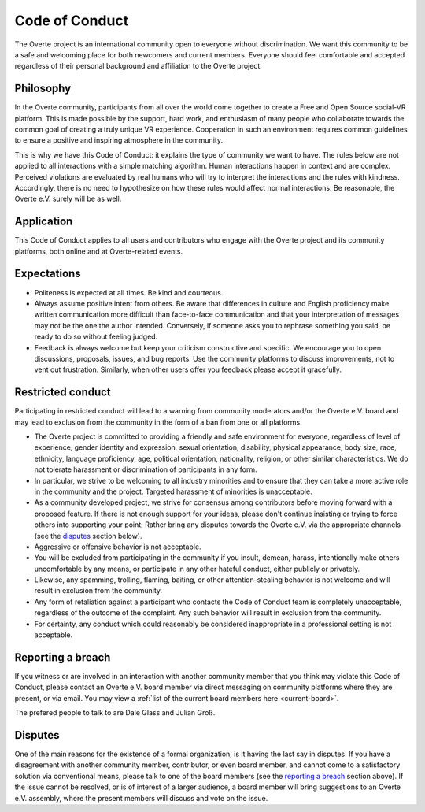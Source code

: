 ###############
Code of Conduct
###############

The Overte project is an international community open to everyone without discrimination. We want this community to be a safe and welcoming place for both newcomers and current members. Everyone should feel comfortable and accepted regardless of their personal background and affiliation to the Overte project.

Philosophy
----------

In the Overte community, participants from all over the world come together to create a Free and Open Source social-VR platform. This is made possible by the support, hard work, and enthusiasm of many people who collaborate towards the common goal of creating a truly unique VR experience. Cooperation in such an environment requires common guidelines to ensure a positive and inspiring atmosphere in the community.

This is why we have this Code of Conduct: it explains the type of community we want to have. The rules below are not applied to all interactions with a simple matching algorithm. Human interactions happen in context and are complex. Perceived violations are evaluated by real humans who will try to interpret the interactions and the rules with kindness. Accordingly, there is no need to hypothesize on how these rules would affect normal interactions. Be reasonable, the Overte e.V. surely will be as well.


Application
-----------

This Code of Conduct applies to all users and contributors who engage with the Overte project and its community platforms, both online and at Overte-related events.


Expectations
------------

- Politeness is expected at all times. Be kind and courteous.
- Always assume positive intent from others. Be aware that differences in culture and English proficiency make written communication more difficult than face-to-face communication and that your interpretation of messages may not be the one the author intended. Conversely, if someone asks you to rephrase something you said, be ready to do so without feeling judged.
- Feedback is always welcome but keep your criticism constructive and specific. We encourage you to open discussions, proposals, issues, and bug reports. Use the community platforms to discuss improvements, not to vent out frustration. Similarly, when other users offer you feedback please accept it gracefully.


Restricted conduct
------------------

Participating in restricted conduct will lead to a warning from community moderators and/or the Overte e.V. board and may lead to exclusion from the community in the form of a ban from one or all platforms.

- The Overte project is committed to providing a friendly and safe environment for everyone, regardless of level of experience, gender identity and expression, sexual orientation, disability, physical appearance, body size, race, ethnicity, language proficiency, age, political orientation, nationality, religion, or other similar characteristics. We do not tolerate harassment or discrimination of participants in any form.
- In particular, we strive to be welcoming to all industry minorities and to ensure that they can take a more active role in the community and the project. Targeted harassment of minorities is unacceptable.
- As a community developed project, we strive for consensus among contributors before moving forward with a proposed feature. If there is not enough support for your ideas, please don't continue insisting or trying to force others into supporting your point; Rather bring any disputes towards the Overte e.V. via the appropriate channels (see the `disputes`_ section below).
- Aggressive or offensive behavior is not acceptable.
- You will be excluded from participating in the community if you insult, demean, harass, intentionally make others uncomfortable by any means, or participate in any other hateful conduct, either publicly or privately.
- Likewise, any spamming, trolling, flaming, baiting, or other attention-stealing behavior is not welcome and will result in exclusion from the community.
- Any form of retaliation against a participant who contacts the Code of Conduct team is completely unacceptable, regardless of the outcome of the complaint. Any such behavior will result in exclusion from the community.
- For certainty, any conduct which could reasonably be considered inappropriate in a professional setting is not acceptable.


Reporting a breach
------------------

If you witness or are involved in an interaction with another community member that you think may violate this Code of Conduct, please contact an Overte e.V. board member via direct messaging on community platforms where they are present, or via email. You may view a :ref:`list of the current board members here <current-board>`.

The prefered people to talk to are Dale Glass and Julian Groß.


Disputes
--------

One of the main reasons for the existence of a formal organization, is it having the last say in disputes.
If you have a disagreement with another community member, contributor, or even board member, and cannot come to a satisfactory solution via conventional means, please talk to one of the board members (see the `reporting a breach`_ section above). If the issue cannot be resolved, or is of interest of a larger audience, a board member will bring suggestions to an Overte e.V. assembly, where the present members will discuss and vote on the issue.
